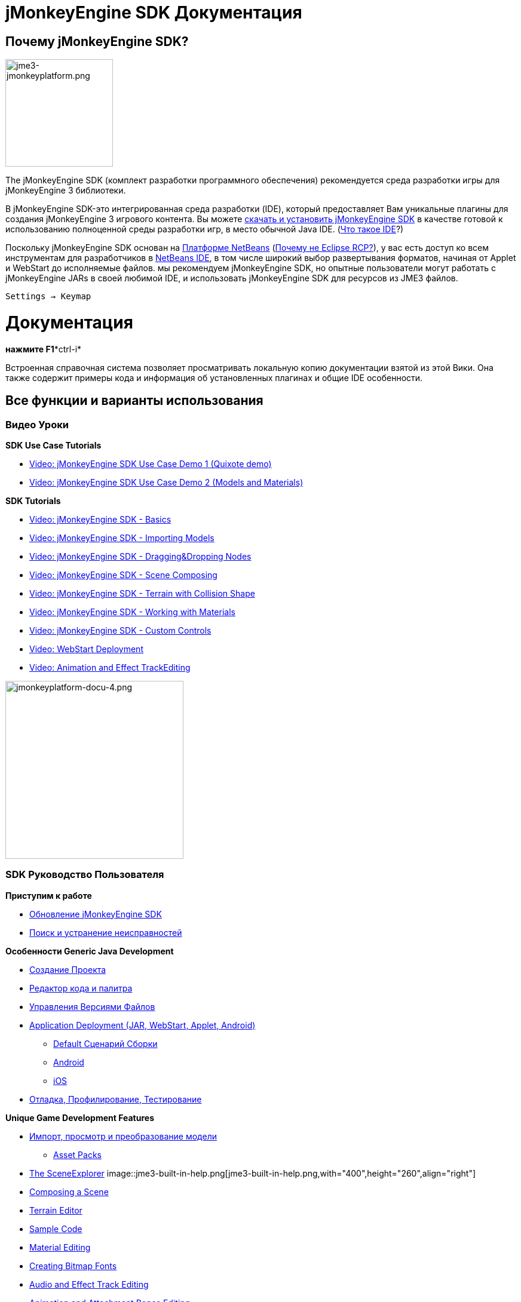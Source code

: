 

= jMonkeyEngine SDK Документация


== Почему jMonkeyEngine SDK?


image::sdk/jme3-jmonkeyplatform.png[jme3-jmonkeyplatform.png,with="288",height="180",align="left"]

The jMonkeyEngine SDK (комплект разработки программного обеспечения)  рекомендуется среда разработки игры для jMonkeyEngine 3 библиотеки. 


В jMonkeyEngine SDK-это интегрированная среда разработки (IDE), который предоставляет Вам уникальные плагины для создания jMonkeyEngine 3 игрового контента. Вы можете link:http://code.google.com/p/jmonkeyengine/downloads/list[скачать и установить jMonkeyEngine SDK] в качестве готовой к использованию полноценной среды разработки игр, в место обычной Java IDE. (<<документация/jme3_ru/начальная/что_такое_ide#,Что такое IDE>>?)


Поскольку jMonkeyEngine SDK основан на link:http://platform.netbeans.org/[Платформе NetBeans] (<<sdk/whynoteclipse#,Почему не Eclipse RCP?>>), у вас есть доступ ко всем инструментам для разработчиков в link:http://www.netbeans.org/[NetBeans IDE], в том числе широкий выбор развертывания форматов, начиная от Applet и WebStart до исполняемые файлов. мы рекомендуем jMonkeyEngine SDK, но опытные пользователи могут работать с jMonkeyEngine JARs  в своей любимой IDE, и использовать jMonkeyEngine SDK для ресурсов из JME3 файлов.


`Settings → Keymap`



= Документация

*нажмите F1**ctrl-i*


Встроенная справочная система позволяет просматривать локальную копию документации взятой из этой Вики. Она также содержит примеры кода и информация об установленных плагинах и общие IDE особенности.



== Все функции и варианты использования


=== Видео Уроки

*SDK Use Case Tutorials*


*  link:http://www.youtube.com/watch?v=-OzRZscLlHY[Video: jMonkeyEngine SDK Use Case Demo 1 (Quixote demo)]
*  link:http://www.youtube.com/watch?v=6-YWxD3JByE[Video: jMonkeyEngine SDK Use Case Demo 2 (Models and Materials)]

*SDK Tutorials*


*  link:http://www.youtube.com/watch?v=M1_0pbeyJzI[Video: jMonkeyEngine SDK - Basics]
*  link:http://www.youtube.com/watch?v=nL7woH40i5c[Video: jMonkeyEngine SDK - Importing Models]
*  link:http://www.youtube.com/watch?v=DUmgAjiNzhY[Video: jMonkeyEngine SDK - Dragging&amp;Dropping Nodes]
*  link:http://www.youtube.com/watch?v=ntPAmtsQ6eM[Video: jMonkeyEngine SDK - Scene Composing]
*  link:http://www.youtube.com/watch?v=zgPV3W6dD4s[Video: jMonkeyEngine SDK - Terrain with Collision Shape]
*  link:http://www.youtube.com/watch?v=Feu3-mrpolc[Video: jMonkeyEngine SDK - Working with Materials]
*  link:http://www.youtube.com/watch?v=MNDiZ9YHIpM[Video: jMonkeyEngine SDK - Custom Controls]
*  link:http://www.youtube.com/watch?v=oZnssg8TBWQ[Video: WebStart Deployment]
*  link:http://www.youtube.com/watch?v=D7JM4VMKqPc[Video: Animation and Effect TrackEditing]


image::sdk/jmonkeyplatform-docu-4.png[jmonkeyplatform-docu-4.png,with="421",height="298",align="right"]




=== SDK Руководство Пользователя

*Приступим к работе*


*  <<sdk/update_center#,Обновление jMonkeyEngine SDK>>
*  <<sdk/поиск_и_устранение_неисправностей#,Поиск и устранение неисправностей>>

*Особенности Generic Java Development*


*  <<sdk/project_creation#,Создание Проекта>>
*  <<sdk/code_editor#,Редактор кода и палитра>>
*  <<sdk/version_control#,Управления Версиями Файлов>>
*  <<sdk/application_deployment#,Application Deployment (JAR, WebStart, Applet, Android)>>
**  <<sdk/default_сценарий_сборки#,Default Сценарий Сборки>>
**  <<jme3/android#,Android>>
**  <<jme3/ios#,iOS>>

*  <<sdk/debugging_profiling_testing#,Отладка, Профилирование, Тестирование>>

*Unique Game Development Features*


*  <<sdk/model_loader_and_viewer#,Импорт, просмотр и преобразование модели>>
**  <<sdk/asset_packs#,Asset Packs>>

*  <<sdk/scene_explorer#,The SceneExplorer>>
image::jme3-built-in-help.png[jme3-built-in-help.png,with="400",height="260",align="right"]

*  <<sdk/scene_composer#,Composing a Scene>>
*  <<sdk/terrain_editor#,Terrain Editor>>
*  <<sdk/sample_code#,Sample Code>>
*  <<sdk/material_editing#,Material Editing>>
*  <<sdk/font_creation#,Creating Bitmap Fonts>>
*  <<sdk/effect_tracks#,Audio and Effect Track Editing>>
*  <<sdk/attachment_bones#,Animation and Attachment Bones Editing>>
*  <<sdk/filters#,Post-Processor Filter Editor and Viewer>>
*  <<sdk/blender#,Blender Importer>>
*  <<sdk/appstates#,App States and Controls>>
*  <<sdk/vehicle_creator#,Vehicle Creator>>

link:http://code.google.com/p/jmonkeyengine/issues/list?can=2&q=label%3AProduct-Platform+Type%3DEnhancement&colspec=ID+Type+Status+Component+Priority+Product+Milestone+Owner+Summary&cells=tiles[изменения и улучшения в будущем]



image::jme3/jmonkey-sdk-workflow.png[jmonkey-sdk-workflow.png,with="",height="",align="center"]




== Расширенное Использование

*  <<sdk/use_own_jme#,Using your own (modified) version of jME3 in jMonkeyEngine SDK>>
*  <<sdk/development/model_loader#,Create a custom model importer>>
*  <<sdk/log_files#,Log Files>>
*  <<sdk/increasing_heap_memory#,Increasing Heap Memory>>


== Доступные внешние плагины

*  <<jme3/contributions#,Contributions>>
*  <<sdk/neotexture#,Neo Texture Editor for procedural textures>>
*  link:http://www.youtube.com/watch?v=yS9a9o4WzL8[Video: Mesh Tool &amp; Physics Editor]
*  И больше…


= Разработка

*  <<sdk/build_platform#,Building jMonkeyEngine SDK>>
*  <<sdk/development#,Developing plugins for jMonkeyEngine SDK>>


= Статус и " Дорожная карта"

See link:http://www.jmonkeyengine.com/forum/index.php?topic=13511.0[this thread] on the jme forum for up-to-date info on current status and features.



== Немного истории

The jMonkeyEngine SDK first set root during a link:http://www.jmonkeyengine.com/forum/index.php?topic=13070.0[discussion by Normen]. Although preceded by previous similar projects, this was the first, serious attempt with the core team's blessing. For some time the project was referred to merely as the “link:http://blogs.sun.com/geertjan/entry/youtube_movie_of_jmonkeyengine_on[Game Development Environment], or “GDE for short. During alpha, we refered to it as link:http://www.jmonkeyengine.com/forum/index.php?topic=13510.0[jMonkeyPlatform], and for beta it was eventually named jMonkeyEngine SDK.

<tags><tag target="documentation" /><tag target="tool" /><tag target="sdk" /></tags>
